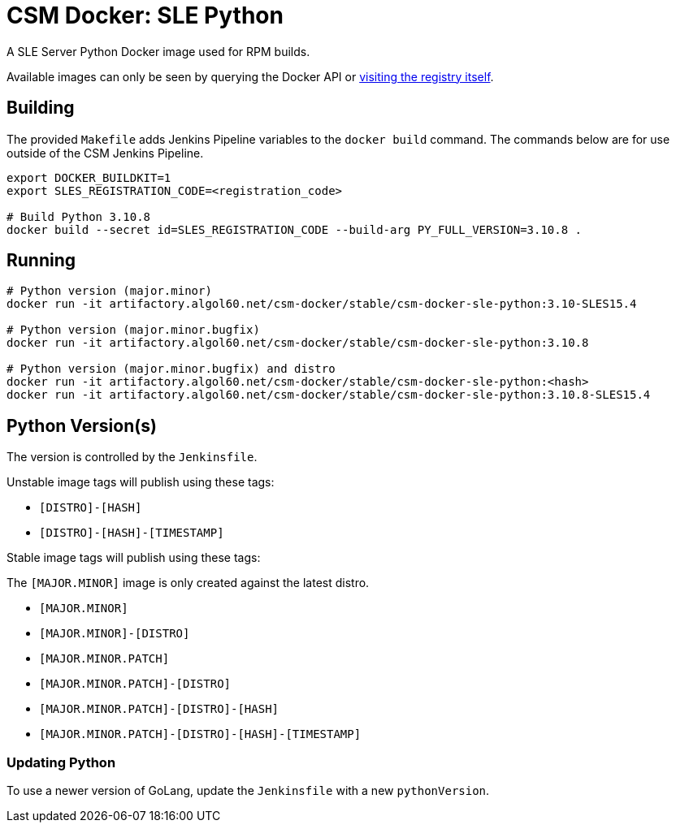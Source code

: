 = CSM Docker: SLE Python

A SLE Server Python Docker image used for RPM builds.

Available images can only be seen by querying the Docker API or
https://artifactory.algol60.net/artifactory/csm-docker/stable/csm-docker-sle-python[visiting the registry itself].

== Building

The provided `Makefile` adds Jenkins Pipeline variables to the `docker build` command. The commands below are for use outside of the CSM Jenkins Pipeline.

[source,bash]
----
export DOCKER_BUILDKIT=1
export SLES_REGISTRATION_CODE=<registration_code>

# Build Python 3.10.8
docker build --secret id=SLES_REGISTRATION_CODE --build-arg PY_FULL_VERSION=3.10.8 .
----

== Running

[source,bash]
----
# Python version (major.minor)
docker run -it artifactory.algol60.net/csm-docker/stable/csm-docker-sle-python:3.10-SLES15.4

# Python version (major.minor.bugfix)
docker run -it artifactory.algol60.net/csm-docker/stable/csm-docker-sle-python:3.10.8

# Python version (major.minor.bugfix) and distro
docker run -it artifactory.algol60.net/csm-docker/stable/csm-docker-sle-python:<hash>
docker run -it artifactory.algol60.net/csm-docker/stable/csm-docker-sle-python:3.10.8-SLES15.4
----

== Python Version(s)

The version is controlled by the `Jenkinsfile`.

Unstable image tags will publish using these tags:

* `[DISTRO]-[HASH]`
* `[DISTRO]-[HASH]-[TIMESTAMP]`

Stable image tags will publish using these tags:

.The `[MAJOR.MINOR]` image is only created against the latest distro.
* `[MAJOR.MINOR]`
* `[MAJOR.MINOR]-[DISTRO]`
* `[MAJOR.MINOR.PATCH]`
* `[MAJOR.MINOR.PATCH]-[DISTRO]`
* `[MAJOR.MINOR.PATCH]-[DISTRO]-[HASH]`
* `[MAJOR.MINOR.PATCH]-[DISTRO]-[HASH]-[TIMESTAMP]`

=== Updating Python

To use a newer version of GoLang, update the `Jenkinsfile` with a new `pythonVersion`.